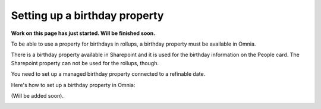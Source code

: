Setting up a birthday property
=============================================

**Work on this page has just started. Will be finished soon.**

To be able to use a property for birthdays in rollups, a birthday property must be available in Omnia.

There is a birthday property available in Sharepoint and it is used for the birthday information on the People card. The Sharepoint property can not be used for the rollups, though.

You need to set up a managed birthday property connected to a refinable date.

Here's how to set up a birthday property in Omnia:

(Will be added soon).

.. image:: birthday-property-1.png

.. image:: birthday-property-2.png

.. image:: birthday-property-3.png

.. image:: birthday-property-4.png

.. image:: birthday-property-5.png

